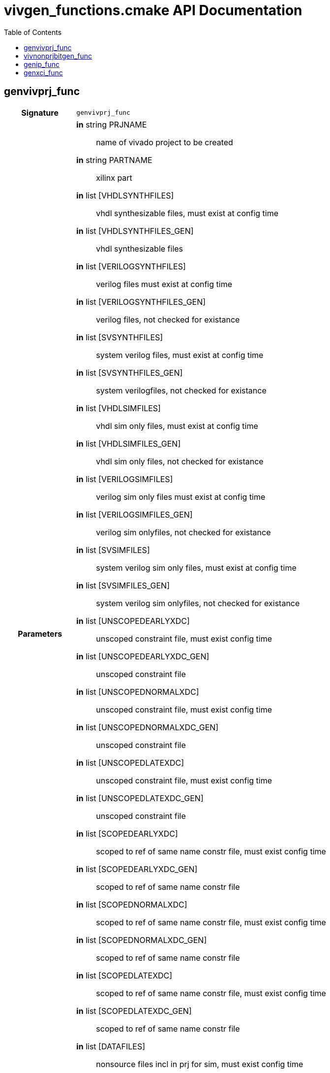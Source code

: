 = vivgen_functions.cmake API Documentation
:source-highlighter: coderay
:toc:

== genvivprj_func

[cols='h,5a']
|===
| Signature 
|
[source,cmake]
----
genvivprj_func
----

| Parameters
|
*in* string PRJNAME:: name of vivado project to be created
*in* string PARTNAME:: xilinx part
*in* list [VHDLSYNTHFILES]:: vhdl synthesizable files, must exist at config time
*in* list [VHDLSYNTHFILES_GEN]:: vhdl synthesizable files
*in* list [VERILOGSYNTHFILES]:: verilog files must exist at config time
*in* list [VERILOGSYNTHFILES_GEN]:: verilog files, not checked for existance
*in* list [SVSYNTHFILES]:: system verilog files, must exist at config time
*in* list [SVSYNTHFILES_GEN]:: system verilogfiles, not checked for existance
*in* list [VHDLSIMFILES]:: vhdl sim only files, must exist at config time
*in* list [VHDLSIMFILES_GEN]:: vhdl sim only files, not checked for existance
*in* list [VERILOGSIMFILES]:: verilog sim only files must exist at config time
*in* list [VERILOGSIMFILES_GEN]:: verilog sim onlyfiles, not checked for existance
*in* list [SVSIMFILES]:: system verilog sim only files, must exist at config time
*in* list [SVSIMFILES_GEN]:: system verilog sim onlyfiles, not checked for existance
*in* list [UNSCOPEDEARLYXDC]:: unscoped constraint file, must exist config time
*in* list [UNSCOPEDEARLYXDC_GEN]:: unscoped constraint file
*in* list [UNSCOPEDNORMALXDC]:: unscoped constraint file, must exist config time
*in* list [UNSCOPEDNORMALXDC_GEN]:: unscoped constraint file
*in* list [UNSCOPEDLATEXDC]:: unscoped constraint file, must exist config time
*in* list [UNSCOPEDLATEXDC_GEN]:: unscoped constraint file
*in* list [SCOPEDEARLYXDC]:: scoped to ref of same name constr file, must exist config time
*in* list [SCOPEDEARLYXDC_GEN]:: scoped to ref of same name constr file
*in* list [SCOPEDNORMALXDC]:: scoped to ref of same name constr file, must exist config time
*in* list [SCOPEDNORMALXDC_GEN]:: scoped to ref of same name constr file
*in* list [SCOPEDLATEXDC]:: scoped to ref of same name constr file, must exist config time
*in* list [SCOPEDLATEXDC_GEN]:: scoped to ref of same name constr file
*in* list [DATAFILES]:: nonsource files incl in prj for sim, must exist config time
*in* list [DATAFILES_GEN]:: nonsource files incl in prj for sim
*in* noarg [NOVHDL2008]:: option to use old vhdl, if this option is not passed, vhdl2008 will be used

| TARGETS and OUTPUTS
|
[source,cmake]
----
${PRJNAME}_genvivprj
----

| Description
| 
generates a target for generating a vivado project
| Details
|
intended for simulation.  Will fail if vivado project already exists.
----
----

|===

== vivnonprjbitgen_func

[cols='h,5a']
|===
| Signature 
|
[source,cmake]
----
vivnonprjbitgen_func
----

| Parameters
|
*in* string PRJNAME:: name of vivado project to be created
*in* string PARTNAME:: xilinx part
*in* list [VHDLSYNTHFILES]:: vhdl synthesizable files, must exist at config time
*in* list [VHDLSYNTHFILES_GEN]:: vhdl synthesizable files
*in* list [VERILOGSYNTHFILES]:: verilog files must exist at config time
*in* list [VERILOGSYNTHFILES_GEN]:: verilog files, not checked for existance
*in* list [SVSYNTHFILES]:: system verilog files, must exist at config time
*in* list [SVSYNTHFILES_GEN]:: system verilogfiles, not checked for existance
*in* list [VHDLSIMFILES]:: vhdl sim only files, must exist at config time
*in* list [VHDLSIMFILES_GEN]:: vhdl sim only files, not checked for existance
*in* list [VERILOGSIMFILES]:: verilog sim only files must exist at config time
*in* list [VERILOGSIMFILES_GEN]:: verilog sim onlyfiles, not checked for existance
*in* list [SVSIMFILES]:: system verilog sim only files, must exist at config time
*in* list [SVSIMFILES_GEN]:: system verilog sim onlyfiles, not checked for existance
*in* list [UNSCOPEDEARLYXDC]:: unscoped constraint file, must exist config time
*in* list [UNSCOPEDEARLYXDC_GEN]:: unscoped constraint file
*in* list [UNSCOPEDNORMALXDC]:: unscoped constraint file, must exist config time
*in* list [UNSCOPEDNORMALXDC_GEN]:: unscoped constraint file
*in* list [UNSCOPEDLATEXDC]:: unscoped constraint file, must exist config time
*in* list [UNSCOPEDLATEXDC_GEN]:: unscoped constraint file
*in* list [SCOPEDEARLYXDC]:: scoped to ref of same name constr file, must exist config time
*in* list [SCOPEDEARLYXDC_GEN]:: scoped to ref of same name constr file
*in* list [SCOPEDNORMALXDC]:: scoped to ref of same name constr file, must exist config time
*in* list [SCOPEDNORMALXDC_GEN]:: scoped to ref of same name constr file
*in* list [SCOPEDLATEXDC]:: scoped to ref of same name constr file, must exist config time
*in* list [SCOPEDLATEXDC_GEN]:: scoped to ref of same name constr file
*in* noargs [VHDL2008]:: option to use vhdl2008

| TARGETS and OUTPUTS
|
[source,cmake]
----
vivnonprj_${PRJNAME}/${PRJNAME}.bit
----

| Description
| 
generates a recipe for a bit file
| Details
|
nonproject generation of a bit file
----
----
|===


== genip_func

[cols='h,5a']
|===
| Signature 
|
[source,cmake]
----
genip_func
----

| Parameters
|
*in* string IPNAME:: name of generated ip
*in* string PARTNAME:: xilinx part
*in* string TOPNAME:: name of top module wrapped by ip
*in* string LIBNAME:: subdirectory within ip_repo
*in* list [VHDLSYNTHFILES]:: vhdl synthesizable files, must exist at config time
*in* list [VHDLSYNTHFILES_GEN]:: vhdl synthesizable files
*in* list [VERILOGSYNTHFILES]:: verilog files must exist at config time
*in* list [VERILOGSYNTHFILES_GEN]:: verilog files, not checked for existance
*in* list [SVSYNTHFILES]:: system verilog files, must exist at config time
*in* list [SVSYNTHFILES_GEN]:: system verilogfiles, not checked for existance
*in* list [VHDLSIMFILES]:: vhdl sim only files, must exist at config time
*in* list [VHDLSIMFILES_GEN]:: vhdl sim only files, not checked for existance
*in* list [VERILOGSIMFILES]:: verilog sim only files must exist at config time
*in* list [VERILOGSIMFILES_GEN]:: verilog sim onlyfiles, not checked for existance
*in* list [SVSIMFILES]:: system verilog sim only files, must exist at config time
*in* list [SVSIMFILES_GEN]:: system verilog sim onlyfiles, not checked for existance
*in* list [PREIPXSCRIPTS]:: list of tcl scripts to run before ipx core is generated
*in* list [POSTIPXSCRIPTS]:: list tcl scripts to run after ipx core is generated
*in* list [SCRIPTDEPS]::  list of dependencies other than source files passed through other parameters
*in* list [MISCPARAMS]:: any data custom scripts need, will be stored in tcl ${miscparam} variable
*in* noargs [NODELETE]:: option, when present, project used to generate ip will not be deleted

| TARGETS and OUTPUTS
|
[source,cmake]
----
${CMAKE_BINARY_DIR}/${PARTNAME}/ip_repo/${LIBNAME}/${IPNAME}/component.xml
${CMAKE_BINARY_DIR}/${PARTNAME}/ip_repo/${LIBNAME}/${IPNAME}/xgui
----

the component.xml file path will be appended to
[source,cmake]
----
ipxact_${PARTNAME}_${LIBNAME}_targets
----
| Description
| 
generates an ipxact wrapper
| Details
|
soft links source files to ipxact wrapper's directory and generates an ipxact wrapper for them
|===

== genxci_func

[cols='h,5a']
|===
| Signature 
|
[source,cmake]
----
genxci_func
----

| Parameters
|
*in* string XCINAME:: name of generated xci module
*in* string PARTNAME:: name of xilinx part
*in* string XCIGENSCRIPT:: name of script used to generate xci module, should either generate xci module in current directory or at directory in ${ip_gen_dir} variable
*in* noarg VERILOG:: option, when present, wrapper generated is in verilog

| TARGETS and OUTPUTS
|
[source,cmake]
----
----

| Description
| 
Generates xci file using passed script
| Details
|
Generates xci file using passed script
|===
